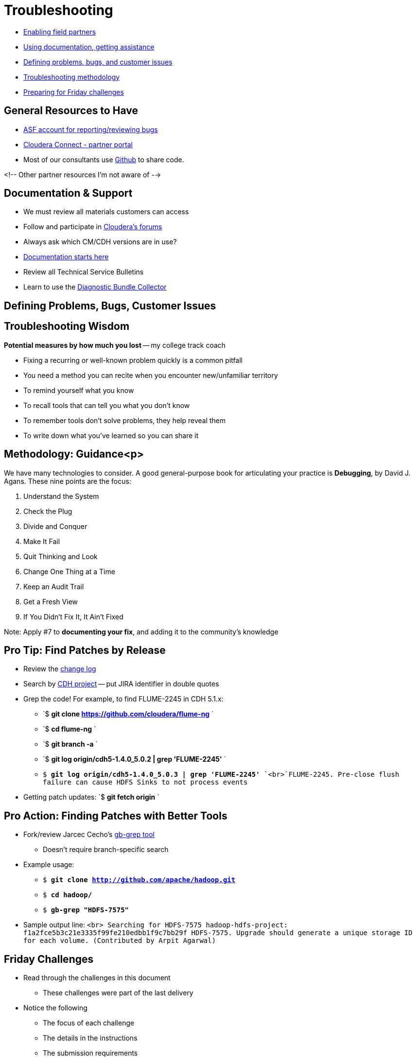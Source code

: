 [[troubleshooting_practices_section]]
= Troubleshooting

* <<troubleshooting_enabling_partners, Enabling field partners>>
* <<troubleshooting_docs_assistance, Using documentation, getting assistance>>
* <<troubleshooting_problems_bugs_issues, Defining problems, bugs, and customer issues>>
* <<troubleshooting_methodology, Troubleshooting methodology>> 
* <<troubleshooting_challenges, Preparing for Friday challenges>>

[[troubleshooting_enabling_partners]]
== General Resources to Have

* link:https://issues.apache.org/jira/secure/Dashboard.jspa[ASF account for reporting/reviewing bugs]
* link:http://www.cloudera.com/content/cloudera/en/partners.html[Cloudera Connect - partner portal]
* Most of our consultants use link:https://github.com/[Github] to share code.

<!-- Other partner resources I'm not aware of --> 

[[troubleshooting_docs_assistance]]
== Documentation & Support

* We must review all materials customers can access
* Follow and participate in link:http://community.cloudera.com[Cloudera's forums]
* Always ask which CM/CDH versions are in use?
* link:http://www.cloudera.com/content/support/en/documentation.html[Documentation starts here] 
* Review all Technical Service Bulletins
* Learn to use the link:http://www.cloudera.com/content/support/en/support-info/cluster-statistics.html[Diagnostic Bundle Collector]

[[troubleshooting_problems_bugs_issues]]
== Defining Problems, Bugs, Customer Issues

[[troubleshooting_methodology]]
== Troubleshooting Wisdom

*Potential measures by how much you lost* -- my college track coach

* Fixing a recurring or well-known problem quickly is a common pitfall 
* You need a method you can recite when you encounter new/unfamiliar territory
* To remind yourself what you know
* To recall tools that can tell you what you don't know
* To remember tools don't solve problems, they help reveal them
* To write down what you've learned so you can share it

== Methodology: Guidance<p>

We have many technologies to consider. A good general-purpose book for articulating your practice is *Debugging*, by David J. Agans. These nine points are the focus:

. Understand the System
. Check the Plug
. Divide and Conquer
. Make It Fail
. Quit Thinking and Look
. Change One Thing at a Time
. Keep an Audit Trail
. Get a Fresh View
. If You Didn't Fix It, It Ain't Fixed

Note: Apply #7 to **documenting your fix**, and adding it to the community's knowledge

== Pro Tip: Find Patches by Release

* Review the link:http://archive-primary.cloudera.com/cdh5/cdh/5/[change log]
* Search by link:http://jira.cloudera.com[CDH project] -- put JIRA identifier in double quotes
* Grep the code! For example, to find FLUME-2245 in CDH 5.1.x:
** `$ **git clone https://github.com/cloudera/flume-ng** `
** `$ **cd flume-ng** `
** `$ **git branch -a** `
** `$ **git log origin/cdh5-1.4.0_5.0.2 | grep 'FLUME-2245'** `
** `$ **git log origin/cdh5-1.4.0_5.0.3 | grep 'FLUME-2245'** `<br>`FLUME-2245. Pre-close flush failure can cause HDFS Sinks to not process events`
* Getting patch updates: `$ **git fetch origin** `

== Pro Action: Finding Patches with Better Tools

* Fork/review Jarcec Cecho's link:https://github.com/jarcec/cmd-tools/blob/master/gb-grep[gb-grep tool]
** Doesn't require branch-specific search
* Example usage:
** `$ **git clone http://github.com/apache/hadoop.git`**
** `$ **cd hadoop/`**
** `$ **gb-grep "HDFS-7575"`**
* Sample output line:
`<br>
Searching for HDFS-7575
hadoop-hdfs-project: f1a2fce5b3c21e3335f99fe210edbb1f9c7bb29f
HDFS-7575. Upgrade should generate a unique storage ID for each
volume. (Contributed by Arpit Agarwal)`

[[troubleshooting_challenges]]
== Friday Challenges

* Read through the challenges in this document
** These challenges were part of the last delivery 
* Notice the following
** The focus of each challenge
** The details in the instructions
** The submission requirements
** The deadlines

== Lab: Review time

* You should:
** Review the challenges. 
** Review your class notes
** Repeat or continue lab work
** Prepare new instances for tomorrow's challenges 
* You should not:
** Write scripts to automate tomorrow's work -- waste of time
** Install software to your new instances

